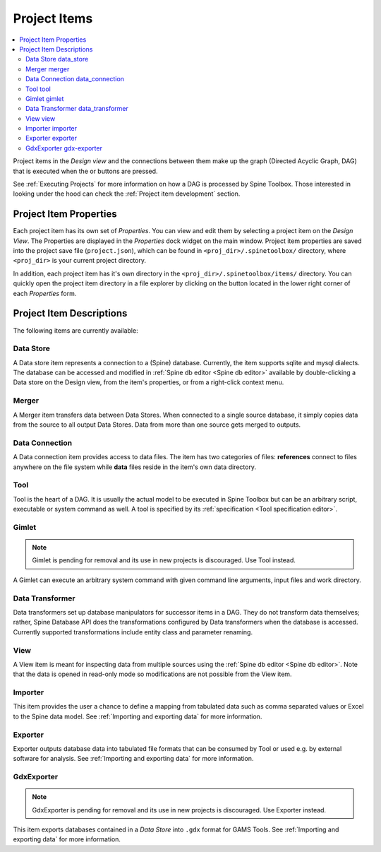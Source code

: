 .. Project items documentation
   Created 19.8.2019

.. |data_connection| image:: ../../spinetoolbox/ui/resources/project_item_icons/file-alt.svg
   :width: 16
.. |data_store| image:: ../../spinetoolbox/ui/resources/project_item_icons/database.svg
   :width: 16
.. |data_transformer| image:: ../../spinetoolbox/ui/resources/project_item_icons/paint-brush-solid.svg
   :width: 16
.. |execute| image:: ../../spinetoolbox/ui/resources/menu_icons/play-circle-solid.svg
   :width: 16
.. |execute-selected| image:: ../../spinetoolbox/ui/resources/menu_icons/play-circle-regular.svg
   :width: 16
.. |exporter| image:: ../../spinetoolbox/ui/resources/project_item_icons/database-export.svg
   :width: 16
.. |folder-open| image:: ../../spinetoolbox/ui/resources/menu_icons/folder-open-solid.svg
   :width: 16
.. |gdx-exporter| image:: ../../spinetoolbox/ui/resources/project_item_icons/database-export-gdx.svg
   :width: 16
.. |gimlet| image:: ../../spinetoolbox/ui/resources/project_item_icons/screwdriver.svg
   :width: 16
.. |importer| image:: ../../spinetoolbox/ui/resources/project_item_icons/database-import.svg
   :width: 16
.. |merger| image:: ../../spinetoolbox/ui/resources/project_item_icons/blender.svg
   :width: 16
.. |tool| image:: ../../spinetoolbox/ui/resources/project_item_icons/hammer.svg
   :width: 16
.. |view| image:: ../../spinetoolbox/ui/resources/project_item_icons/binoculars.svg
   :width: 16

.. _Project Items:

*************
Project Items
*************

.. contents::
   :local:

Project items in the *Design view* and the connections between them make up the graph (Directed Acyclic
Graph, DAG) that is executed when the |execute| or |execute-selected| buttons are pressed.

See :ref:`Executing Projects` for more information on how a DAG is processed by Spine Toolbox.
Those interested in looking under the hood can check the :ref:`Project item development` section.

Project Item Properties
-----------------------

Each project item has its own set of *Properties*. You can view and edit them by selecting a project
item on the *Design View*. The Properties are displayed in the *Properties* dock widget on the main
window. Project item properties are saved into the project save file (``project.json``), which can be
found in ``<proj_dir>/.spinetoolbox/`` directory, where ``<proj_dir>`` is your current project
directory.

In addition, each project item has it's own directory in the ``<proj_dir>/.spinetoolbox/items/``
directory. You can quickly open the project item directory in a file explorer by clicking on the
|folder-open| button located in the lower right corner of each *Properties* form.

Project Item Descriptions
-------------------------
The following items are currently available:

Data Store |data_store|
=======================

A Data store item represents a connection to a (Spine) database.
Currently, the item supports sqlite and mysql dialects.
The database can be accessed and modified in :ref:`Spine db editor <Spine db editor>`
available by double-clicking a Data store on the Design view,
from the item's properties,
or from a right-click context menu.

Merger |merger|
===============

A Merger item transfers data between Data Stores.
When connected to a single source database,
it simply copies data from the source to all output Data Stores.
Data from more than one source gets merged to outputs.

Data Connection |data_connection|
=================================

A Data connection item provides access to data files.
The item has two categories of files:
**references** connect to files anywhere on the file system
while **data** files reside in the item's own data directory.

Tool |tool|
===========

Tool is the heart of a DAG. It is usually the actual model to be executed in Spine Toolbox
but can be an arbitrary script, executable or system command as well.
A tool is specified by its :ref:`specification <Tool specification editor>`.

Gimlet |gimlet|
===============

.. note::
   Gimlet is pending for removal and its use in new projects is discouraged.
   Use Tool instead.

A Gimlet can execute an arbitrary system command with given command line arguments,
input files and work directory.

Data Transformer |data_transformer|
===================================

Data transformers set up database manipulators for successor items in a DAG.
They do not transform data themselves;
rather, Spine Database API does the transformations configured by Data transformers
when the database is accessed.
Currently supported transformations include entity class and parameter renaming.

View |view|
===========

A View item is meant for inspecting data from multiple sources using the
:ref:`Spine db editor <Spine db editor>`.
Note that the data is opened in read-only mode so modifications are not possible from the View item.

Importer |importer|
===================

This item provides the user a chance to define a mapping from tabulated data such as comma separated
values or Excel to the Spine data model. See :ref:`Importing and exporting data` for more information.

Exporter |exporter|
===================

Exporter outputs database data into tabulated file formats that can be consumed by Tool or used e.g.
by external software for analysis. See :ref:`Importing and exporting data` for more information.

GdxExporter |gdx-exporter|
==========================

.. note::
   GdxExporter is pending for removal and its use in new projects is discouraged.
   Use Exporter instead.

This item exports databases contained in a *Data Store* into :literal:`.gdx` format for GAMS Tools.
See :ref:`Importing and exporting data` for more information.
